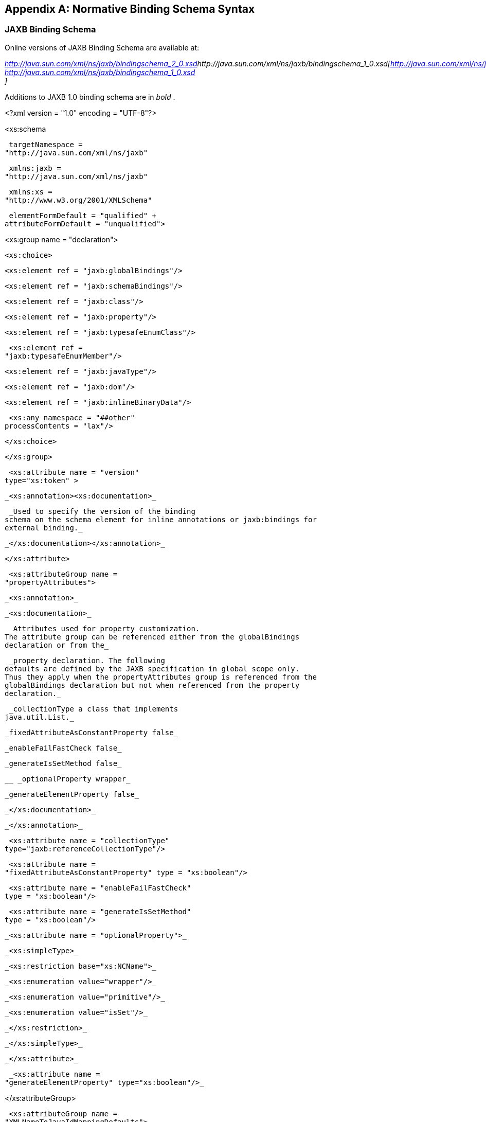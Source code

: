 //
// Copyright (c) 2020 Contributors to the Eclipse Foundation
//

[appendix]
== [[a4270]]Normative Binding Schema Syntax

=== JAXB Binding Schema

Online versions of JAXB Binding Schema are
available at:


_http://java.sun.com/xml/ns/jaxb/bindingschema_2_0.xsd[]http://java.sun.com/xml/ns/jaxb/bindingschema_1_0.xsd[http://java.sun.com/xml/ns/jaxb/bindingschema_2_0.xsd +
http://java.sun.com/xml/ns/jaxb/bindingschema_1_0.xsd +
]_

Additions to JAXB 1.0 binding schema are in
_bold_ .

<?xml version = "1.0" encoding = "UTF-8"?>

<xs:schema

 targetNamespace =
"http://java.sun.com/xml/ns/jaxb"

 xmlns:jaxb =
"http://java.sun.com/xml/ns/jaxb"

 xmlns:xs =
"http://www.w3.org/2001/XMLSchema"

 elementFormDefault = "qualified" +
attributeFormDefault = "unqualified">

<xs:group name = "declaration">

 <xs:choice>

 <xs:element ref = "jaxb:globalBindings"/>

 <xs:element ref = "jaxb:schemaBindings"/>

 <xs:element ref = "jaxb:class"/>

 <xs:element ref = "jaxb:property"/>

 <xs:element ref = "jaxb:typesafeEnumClass"/>

 <xs:element ref =
"jaxb:typesafeEnumMember"/>

 <xs:element ref = "jaxb:javaType"/>

 <xs:element ref = "jaxb:dom"/>

 <xs:element ref = "jaxb:inlineBinaryData"/>

 <xs:any namespace = "##other"
processContents = "lax"/>

 </xs:choice>

 </xs:group>

 <xs:attribute name = "version"
type="xs:token" >

 _<xs:annotation><xs:documentation>_

 _Used to specify the version of the binding
schema on the schema element for inline annotations or jaxb:bindings for
external binding._

 _</xs:documentation></xs:annotation>_

 </xs:attribute>

 <xs:attributeGroup name =
"propertyAttributes">

 _<xs:annotation>_

 _<xs:documentation>_

 _Attributes used for property customization.
The attribute group can be referenced either from the globalBindings
declaration or from the_

 _property declaration. The following
defaults are defined by the JAXB specification in global scope only.
Thus they apply when the propertyAttributes group is referenced from the
globalBindings declaration but not when referenced from the property
declaration._

 _collectionType a class that implements
java.util.List._

 _fixedAttributeAsConstantProperty false_

 _enableFailFastCheck false_

 _generateIsSetMethod false_

 __ _optionalProperty wrapper_

 _generateElementProperty false_

 _</xs:documentation>_

 _</xs:annotation>_

 <xs:attribute name = "collectionType"
type="jaxb:referenceCollectionType"/>

 <xs:attribute name =
"fixedAttributeAsConstantProperty" type = "xs:boolean"/>

 <xs:attribute name = "enableFailFastCheck"
type = "xs:boolean"/>

 <xs:attribute name = "generateIsSetMethod"
type = "xs:boolean"/>

 _<xs:attribute name = "optionalProperty">_

 _<xs:simpleType>_

 _<xs:restriction base="xs:NCName">_

 _<xs:enumeration value="wrapper"/>_

 _<xs:enumeration value="primitive"/>_

 _<xs:enumeration value="isSet"/>_

 _</xs:restriction>_

 _</xs:simpleType>_

 _</xs:attribute>_

 _<xs:attribute name =
"generateElementProperty" type="xs:boolean"/>_

</xs:attributeGroup>

 <xs:attributeGroup name =
"XMLNameToJavaIdMappingDefaults">

 _<xs:annotation>_

 _<xs:documentation>Customize XMLNames to
Java id mapping</xs:documentation>_

 _</xs:annotation>_

 <xs:attribute name = "underscoreBinding"
default = "asWordSeparator" type = "jaxb:underscoreBindingType"/>

 </xs:attributeGroup>

 <xs:attributeGroup name =
"typesafeEnumClassDefaults">

 <xs:attribute name =
"typesafeEnumMemberName" _default = "skipGeneration"_ type =
"jaxb:typesafeEnumMemberNameType"/>

 <xs:attribute name = "typesafeEnumBase"
_default = "xs:string"_ type = "jaxb:typesafeEnumBaseType"/>

 _<xs:attribute name =
"typesafeEnumMaxMembers" type="xs:int" default="256"/>_

 </xs:attributeGroup>

 <xs:element name = "globalBindings">

 _<xs:annotation>_

 _<xs:documentation>Customization values
defined in global scope.</xs:documentation>_

 _</xs:annotation>_

 <xs:complexType>

 <xs:sequence minOccurs = "0"> +
<xs:element ref = "jaxb:javaType" minOccurs = "0" maxOccurs =
"unbounded"/> +
_<xs:element ref = "jaxb:serializable" minOccurs = "0"/>_

 <xs:any namespace = "##other"
processContents = "lax">

 _<xs:annotation> <xs:documentation>_

 _allows extension binding declarations to be
specified._

 _</xs:documentation></xs:annotation>_

 </xs:any>

 </xs:sequence>

 <xs:attributeGroup ref =
"jaxb:XMLNameToJavaIdMappingDefaults"/>

 <xs:attributeGroup ref =
"jaxb:typesafeEnumClassDefaults"/>

 <xs:attributeGroup ref =
"jaxb:propertyAttributes"/>

 _<xs:attribute name="generateValueClass"
type="xs:boolean"_

 _default= "true"/>_

 _<xs:attribute name="generateElementClass"
type="xs:boolean"_

 _default= "false"/>_

 _<xs:attribute name="mapSimpleTypeDef"
type="xs:boolean"_

 _default= "false"/>_

 _<xs:attribute name="localScoping" default=
"nested">_

 _<xs:simpleType>_

 _<xs:restriction base="xs:NCName">_

 _<xs:enumeration value="nested"/>_

 _<xs:enumeration value="toplevel"/>_

 _</xs:restriction>_

 _</xs:simpleType>_

 _</xs:attribute>_

 <xs:attribute name =
"enableJavaNamingConventions" default = "true" type = "xs:boolean"/>

 <xs:attribute name = "choiceContentProperty"
default = "false" type = "xs:boolean"/>

 </xs:complexType>

 </xs:element>

 <xs:element name = "schemaBindings">

 <xs:annotation>

 <xs:documentation>Customization values with
schema scope<xs:documentation>

 </xs:annotation>

 <xs:complexType>

 <xs:all>

 <xs:element name = "package" type =
"jaxb:packageType" minOccurs = "0"/>

 <xs:element name = "nameXmlTransform" type =
"jaxb:nameXmlTransformType" minOccurs = "0"/>

 </xs:all>

 </xs:complexType>

 </xs:element>

 <xs:element name = "class">

 _<xs:annotation>_

 _<xs:documentation>Customize interface and
implementation class.</xs:documentation>_

 _</xs:annotation>_

 <xs:complexType>

 <xs:sequence>

 <xs:element name = "javadoc" type =
"xs:string" minOccurs = "0"/>

 </xs:sequence>

 <xs:attribute name = "name" type =
"jaxb:javaIdentifierType">

 _<xs:annotation>_

 _<xs:documentation>Java class name without
package prefix.</xs:documentation>_

 _</xs:annotation>_

 </xs:attribute>

 <xs:attribute name = "implClass" type =
"jaxb:javaIdentifierType">

 _<xs:annotation>_

 _<xs:documentation>Implementation class name
including package prefix. </xs:documentation>_

 _</xs:annotation>_

 </xs:attribute>

 _<xs:attribute name="generateValueClass"
type="xs:boolean" default= "true"/>_

 </xs:complexType>

 </xs:element>

 <xs:element name = "property">

 _<xs:annotation>_

 _<xs:documentation>Customize
property.</xs:documentation>_

 _</xs:annotation>_

 <xs:complexType>

 <xs:all>

 <xs:element name = "javadoc" type =
"xs:string" minOccurs="0"/>

 <xs:element name = "baseType"
type="jaxb:propertyBaseType" minOccurs="0"/>

 </xs:all>

 _<xs:attribute name = "name" type =
"jaxb:javaIdentifierType"/> +
<xs:attribute name = "attachmentRef" default="default">_

 _<xs:simpleType>_

 _<xs:restriction base="xs:NCName">_

 _<xs:enumeration value="resolve"/>_

 _<xs:enumeration value="doNotResolve"/>_

 _<xs:enumeration value="default"/>_

 _</xs:restriction>_

 _</xs:simpleType>_

 _</xs:attribute>_

 <xs:attributeGroup ref =
"jaxb:propertyAttributes"/>

 </xs:complexType>

 </xs:element>

 <xs:element name = "javaType">

 _<xs:annotation>_

 _<xs:documentation>Data type conversions;
overriding builtins</xs:documentation>_

 _</xs:annotation>_

 <xs:complexType>

 <xs:attribute name = "name" use = "required"
type = "jaxb:javaIdentifierType">

 _<xs:annotation>_

 _<xs:documentation>name of the java type to
which xml type is to be bound.</xs:documentation>_

 _</xs:annotation>_

 </xs:attribute>

 <xs:attribute name = "xmlType" type =
"xs:QName">

 _<xs:annotation>_

 _<xs:documentation> xml type to which java
datatype has to be bound._

 _Must be present when javaType is scoped to
globalBindings._

 _</xs:documentation>_

 </xs:annotation>

 </xs:attribute>

 <xs:attribute name = "parseMethod" type =
"jaxb:javaIdentifierType"/>

 <xs:attribute name = "printMethod" type =
"jaxb:javaIdentifierType"/>

 _<xs:annotation>_

 _<xs:documentation>_

 _If true, the parsMethod and printMethod
must reference a method_

 _signtature that has a second parameter of
type NamespaceContext._

 _</xs:documentation>_

 _</xs:annotation>_

 </xs:attribute>

 </xs:complexType>

 </xs:element>

<xs:element name = "typesafeEnumClass">

 _<xs:annotation>_

 _<xs:documentation> Bind to a type safe
enumeration class.</xs:documentation>_

 _</xs:annotation>_

 <xs:complexType>

 <xs:sequence>

 <xs:element name = "javadoc" type =
"xs:string" minOccurs = "0"/>

 <xs:element ref = "jaxb:typesafeEnumMember"
minOccurs = "0" maxOccurs = "unbounded"/>

 </xs:sequence>

 <xs:attribute name = "name" type =
"jaxb:javaIdentifierType"/>

 _<xs:attribute name = "map" type =
"xs:boolean" default = "true"/>_

 </xs:complexType>

 </xs:element>

 <xs:element name = "typesafeEnumMember">

 _<xs:annotation>_

 _<xs:documentation> Enumeration member name
in a type safe enumeration class.</xs:documentation>_

 _</xs:annotation>_

 <xs:complexType>

 <xs:sequence>

 <xs:element name = "javadoc" type =
"xs:string" minOccurs = "0"/>

 </xs:sequence>

 <xs:attribute name = "value"
type="xs:anySimpleType"/>

 <xs:attribute name = "name" use = "required"
type = "jaxb:javaIdentifierType"/>

 </xs:complexType>

 </xs:element>



 _<!-- TYPE DEFINITIONS -->_



 <xs:complexType name = "propertyBaseType">

 <xs:all>

 <xs:element ref = "jaxb:javaType" minOccurs
= "0"/>

 </xs:all>

 _<xs:attribute name = "name" type =
"jaxb:javaIdentifierType">_

 _<xs:annotation><xs:documentation>_

 _The name attribute for [baseType] enables
more precise control over the actual base type for a JAXB property. This
customization enables specifying a more general/specialized base type
than the property's default base type. The name attribute value must be
a fully qualified Java class name. Additionally, this Java class must be
a super interface/class or subclass of the default Java base type for
the property. When the default base type is a primitive type, consider
the default Java base type to be the Java wrapper class of that
primitive type.This customization is useful to enable simple type
substitution for a JAXB property representing with too restrictive of a
default base type. It also can be used to provide stronger typing for
the binding of an element/attribute of type xs:IDREF._

 _</xs:documentation></xs:annotation>_

 _</xs:attribute>_

 </xs:complexType>

<xs:complexType name = "packageType">

 <xs:sequence>

 <xs:element name = "javadoc" type =
"xs:string" minOccurs = "0"/>

 </xs:sequence>

 <xs:attribute name = "name" type =
"jaxb:javaIdentifierType"/>

 </xs:complexType>

 <xs:simpleType name =
"underscoreBindingType">

 _<xs:annotation>_

 _<xs:documentation> +
Treate underscore in XML Name to Java identifier mapping. +
</xs:documentation>_

 _</xs:annotation>_

 <xs:restriction base = "xs:string">

 <xs:enumeration value = "asWordSeparator"/>

 <xs:enumeration value = "asCharInWord"/>

 </xs:restriction>

 </xs:simpleType>

 <xs:simpleType name =
"typesafeEnumBaseType">

 _<xs:annotation>_

 _<xs:documentation> +
XML types or types derived from them which have enumeration facet(s)
which are be mapped to typesafeEnumClass by default. The following types
cannot be specified in this list: "xsd:QName", "xsd:base64Binary",
"xsd:hexBinary", "xsd:date", "xsd:time", "xsd:dateTime",
"xsd:duration","xsd:gDay", "xsd:gMonth", "xsd:Year", "xsd:gMonthDay",
"xsd:gYearMonth",_ _"xsd:ID", "xsd:IDREF", "xsd:NOTATION"_

 _</xs:documentation>_

 _</xs:annotation>_

 <xs:list itemType = "xs:QName"/>

 </xs:simpleType>

 <xs:simpleType name =
"typesafeEnumMemberNameType">

 _<xs:annotation><xs:documentation> +
Used to customize how to handle name collisions._

 _</xs:documentation></xs:annotation>_

 <xs:restriction base = "xs:string">

 <xs:enumeration value = "generateName"/>

 <xs:enumeration value = "generateError"/>

 _<xs:enumeration value = "skipGeneration"/>_

 </xs:restriction>

 </xs:simpleType>

 <xs:simpleType name = "javaIdentifierType">

 _<xs:annotation>_

 _<xs:documentation>Placeholder type to
indicate Legal Java identifier.</xs:documentation>_

 _</xs:annotation>_

 <xs:list itemType = "xs:NCName"/>

 </xs:simpleType>

 <xs:complexType name =
"nameXmlTransformRule">

 _<xs:annotation>_

 _<xs:documentation>Rule to transform an Xml
name into another Xml name</xs:documentation>_

 _</xs:annotation>_

 <xs:attribute name = "prefix" type =
"xs:string">

 _<xs:annotation>_

 _<xs:documentation>prepend the string to
QName.</xs:documentation>_

 _</xs:annotation>_

 </xs:attribute>

 <xs:attribute name = "suffix" type =
"xs:string">

 _<xs:annotation>_

 _<xs:documentation>Append the string to
QName.</xs:documentation>_

 _</xs:annotation>_

 </xs:attribute>

 </xs:complexType>

 <xs:complexType name =
"nameXmlTransformType">

 _<xs:annotation><xs:documentation>_

 _Allows transforming an xml name into
another xml name. Use case UDDI 2.0
schema.</xs:documentation></xs:annotation>_

 <xs:all>

 <xs:element name = "typeName" type =
"jaxb:nameXmlTransformRule" minOccurs = "0">

 _<xs:annotation><xs:documentation>Mapping
rule for type definitions.</xs:documentation></xs:annotation>_

 </xs:element>

 <xs:element name = "elementName" type =
"jaxb:nameXmlTransformRule" minOccurs = "0">

 _<xs:annotation><xs:documentation>Mapping
rule for elements</xs:documentation></xs:annotation>_

 </xs:element>

 <xs:element name = "modelGroupName" type =
"jaxb:nameXmlTransformRule" minOccurs = "0">

 _<xs:annotation>_

 _<xs:documentation>Mapping rule for model
group</xs:documentation>_

 _</xs:annotation>_

 </xs:element>

 <xs:element name = "anonymousTypeName" type
= "jaxb:nameXmlTransformRule" minOccurs = "0">

 _<xs:annotation>_

 _<xs:documentation>Mapping rule for class
names generated for an anonymous type.</xs:documentation>_

 _</xs:annotation>_

 </xs:element>

 </xs:all>

 </xs:complexType>

 <xs:attribute name =
"extensionBindingPrefixes">

 _<xs:annotation>_

 _<xs:documentation>_

 _A schema compiler only processes this
attribute when it occurs on an_

 _an instance of xs:schema element. The value
of this attribute is a_

 _whitespace-separated list of namespace
prefixes. The namespace bound_

 _to each of the prefixes is designated as a
customization declaration_

 _namespace._

 _</xs:documentation>_

 _</xs:annotation>_

 <xs:simpleType>

 <xs:list itemType = "xs:normalizedString"/>

 </xs:simpleType>

 </xs:attribute>

 <xs:element name = "bindings">

 _<xs:annotation>_

 _<xs:documentation> +
Binding declaration(s) for a remote schema. If attribute node is set,
the binding declaraions are associated with part of the remote schema
designated by schemaLocation attribute. The node attribute identifies
the node in the remote schema to associate the binding declaration(s)
with._

 _</xs:documentation>_

 _</xs:annotation>_

 _<!-- a <bindings> element can contain
arbitrary number of binding declarations or nested <bindings> elements
-->_

 <xs:complexType>

 <xs:sequence>

 <xs:choice minOccurs = "0" maxOccurs =
"unbounded">

 <xs:group ref = "jaxb:declaration"/>

 <xs:element ref = "jaxb:bindings"/>

 </xs:choice>

 </xs:sequence>

 <xs:attribute name = "schemaLocation" type =
"xs:anyURI">

 _<xs:annotation>_

 _<xs:documentation>_

 _Location of the remote schema to associate
binding declarations with._

 _</xs:documentation>_

 _</xs:annotation>_

 </xs:attribute>

 <xs:attribute name = "node" type =
"xs:string">

 _<xs:annotation>_

 _<xs:documentation>_

 _The value of the string is an XPATH 1.0
compliant string that resolves to a node in a remote schema to associate
binding declarations with. The remote schema is specified by the
schemaLocation attribute occuring in the current element or in a parent
of this element. </xs:documentation>_

 _</xs:annotation>_

 </xs:attribute>

 <xs:attribute name = "version" type =
"xs:token">

 _<xs:annotation>_

 _<xs:documentation>_

 _Used to indicate the version of binding
declarations. Only valid on root level bindings element. Either this or
"jaxb:version" attribute but not both may be specified.
</xs:documentation>_

 _</xs:annotation>_

 </xs:attribute>

 <xs:attribute ref = "jaxb:version">

 _<xs:annotation>_

 _<xs:documentation>_

 _Used to indicate the version of binding
declarations. Only valid on root level bindings element. Either this
attribute or "version" attribute but not both may be
specified.</xs:documentation>_

 _</xs:annotation>_

 _</xs:attribute>_

 </xs:complexType>

 </xs:element>

 <xs:simpleType
name="referenceCollectionType">

 <xs:union>

 <xs:simpleType>

 <xs:restriction base="xs:string">

 <xs:enumeration value="indexed"/>

 </xs:restriction>

 </xs:simpleType>

 <xs:simpleType>

 <xs:restriction
base="jaxb:javaIdentifierType"/>

 </xs:simpleType>

 </xs:union>

 </xs:simpleType>

 _<xs:element name="dom">_

 _<xs:complexType>_

 _<xs:attribute name = "type"
type="xs:NCName" default="w3c">_

 _<xs:annotation><xs:documentation>Specify
DOM API to bind to JAXB property to.<xs:documentation></xs:annotation>_

 _</xs:attribute>_

 _</xs:complexType>_

 _</xs:element>_

 _<xs:element name="inlineBinaryData">_

 _<xs:annotation> <xs:documentation> +
Disable MTOM/XOP encoding for this binary data. Annotation can be placed
on a type defintion that derives from a W3C XSD binary data type or on
an element that has a type that is or derives from a W3C XSD binary data
type._

 _</xs:documentation></xs:annotation>_

 _</xs:element>_

 _<xs:element name = "serializable">_

 _<xs:complexType>_

 _<xs:attribute name="uid" type="xs:long"
default="1"/> +
</xs:complexType>_

 _</xs:element>_

</xs:schema>

